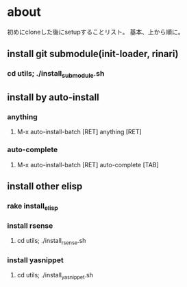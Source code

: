 * about
初めにcloneした後にsetupすることリスト。
基本、上から順に。


** install git submodule(init-loader, rinari)
*** cd utils; ./install_submodule.sh

** install by auto-install
*** anything
**** M-x auto-install-batch [RET] anything [RET]

*** auto-complete
**** M-x auto-install-batch [RET] auto-complete [TAB]


** install other elisp
*** rake install_elisp
*** install rsense
**** cd utils; ./install_rsense.sh
*** install yasnippet
**** cd utils; ./install_yasnippet.sh
